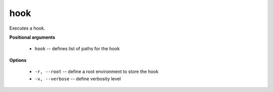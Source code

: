 hook
""""

Executes a hook.


**Positional arguments**

    * ``hook`` -- defines list of paths for the hook 

**Options**

    * ``-r, --root`` -- define a root environment to store the hook

    * ``-v, --verbose`` -- define verbosity level

